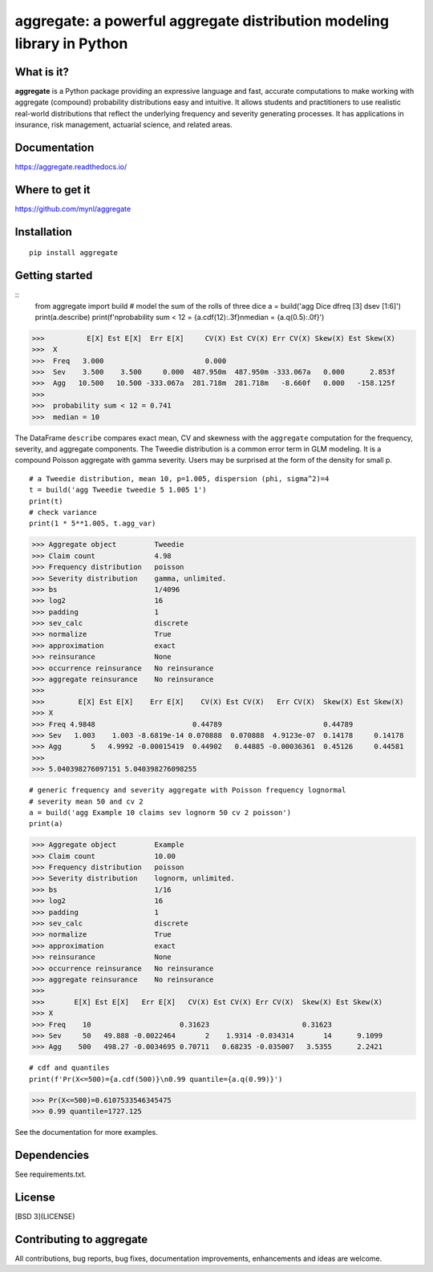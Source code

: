 aggregate: a powerful aggregate distribution modeling library in Python
========================================================================

What is it?
-----------

**aggregate** is a Python package providing an expressive language and fast,
accurate computations to make working with aggregate (compound) probability
distributions easy and intuitive. It allows students and practitioners to
use realistic real-world distributions that reflect the underlying
frequency and severity generating processes. It has applications in
insurance, risk management, actuarial science, and related areas.

Documentation
-------------

https://aggregate.readthedocs.io/


Where to get it
---------------

https://github.com/mynl/aggregate


Installation
------------

::

  pip install aggregate


Getting started
---------------

::
  from aggregate import build
  # model the sum of the rolls of three dice
  a = build('agg Dice dfreq [3] dsev [1:6]')
  print(a.describe)
  print(f'\nprobability sum < 12 = {a.cdf(12):.3f}\nmedian = {a.q(0.5):.0f}')

>>>          E[X] Est E[X]  Err E[X]     CV(X) Est CV(X) Err CV(X) Skew(X) Est Skew(X)
>>>  X                                                                                
>>>  Freq   3.000                        0.000                                        
>>>  Sev    3.500    3.500     0.000  487.950m  487.950m -333.067a   0.000      2.853f
>>>  Agg   10.500   10.500 -333.067a  281.718m  281.718m   -8.660f   0.000   -158.125f
>>>  
>>>  probability sum < 12 = 0.741
>>>  median = 10

The DataFrame ``describe`` compares exact mean, CV and skewness with the ``aggregate`` computation for the
frequency, severity, and aggregate components. The Tweedie distribution is a common error
term in GLM modeling. It is a compound Poisson aggregate with gamma severity. Users may be
surprised at the form of the density for small p.

::

  # a Tweedie distribution, mean 10, p=1.005, dispersion (phi, sigma^2)=4
  t = build('agg Tweedie tweedie 5 1.005 1')
  print(t)
  # check variance
  print(1 * 5**1.005, t.agg_var)

>>> Aggregate object         Tweedie
>>> Claim count              4.98
>>> Frequency distribution   poisson
>>> Severity distribution    gamma, unlimited.
>>> bs                       1/4096
>>> log2                     16
>>> padding                  1
>>> sev_calc                 discrete
>>> normalize                True
>>> approximation            exact
>>> reinsurance              None
>>> occurrence reinsurance   No reinsurance
>>> aggregate reinsurance    No reinsurance
>>>
>>>        E[X] Est E[X]    Err E[X]    CV(X) Est CV(X)   Err CV(X)  Skew(X) Est Skew(X)
>>> X
>>> Freq 4.9848                       0.44789                        0.44789
>>> Sev   1.003    1.003 -8.6819e-14 0.070888  0.070888  4.9123e-07  0.14178     0.14178
>>> Agg       5   4.9992 -0.00015419  0.44902   0.44885 -0.00036361  0.45126     0.44581
>>>
>>> 5.040398276097151 5.040398276098255

.. image:: tweedie.png
  :width: 400
  :alt: Alternative text

::

  # generic frequency and severity aggregate with Poisson frequency lognormal
  # severity mean 50 and cv 2
  a = build('agg Example 10 claims sev lognorm 50 cv 2 poisson')
  print(a)

>>> Aggregate object         Example
>>> Claim count              10.00
>>> Frequency distribution   poisson
>>> Severity distribution    lognorm, unlimited.
>>> bs                       1/16
>>> log2                     16
>>> padding                  1
>>> sev_calc                 discrete
>>> normalize                True
>>> approximation            exact
>>> reinsurance              None
>>> occurrence reinsurance   No reinsurance
>>> aggregate reinsurance    No reinsurance
>>>
>>>       E[X] Est E[X]   Err E[X]   CV(X) Est CV(X) Err CV(X)  Skew(X) Est Skew(X)
>>> X
>>> Freq    10                     0.31623                      0.31623
>>> Sev     50   49.888 -0.0022464       2    1.9314 -0.034314       14      9.1099
>>> Agg    500   498.27 -0.0034695 0.70711   0.68235 -0.035007   3.5355      2.2421


::

  # cdf and quantiles
  print(f'Pr(X<=500)={a.cdf(500)}\n0.99 quantile={a.q(0.99)}')

>>> Pr(X<=500)=0.6107533546345475
>>> 0.99 quantile=1727.125

See the documentation for more examples.

Dependencies
------------

See requirements.txt.

License
-------

[BSD 3](LICENSE)

Contributing to aggregate
-------------------------

All contributions, bug reports, bug fixes, documentation improvements,
enhancements and ideas are welcome.

